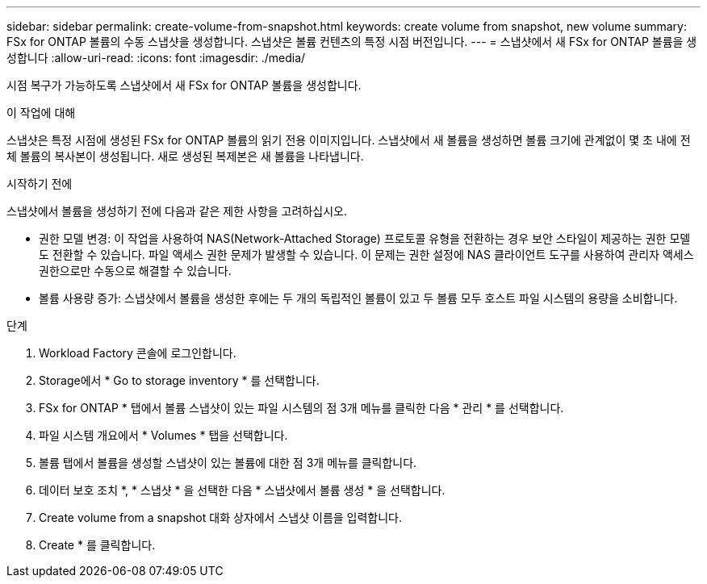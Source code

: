 ---
sidebar: sidebar 
permalink: create-volume-from-snapshot.html 
keywords: create volume from snapshot, new volume 
summary: FSx for ONTAP 볼륨의 수동 스냅샷을 생성합니다. 스냅샷은 볼륨 컨텐츠의 특정 시점 버전입니다. 
---
= 스냅샷에서 새 FSx for ONTAP 볼륨을 생성합니다
:allow-uri-read: 
:icons: font
:imagesdir: ./media/


[role="lead"]
시점 복구가 가능하도록 스냅샷에서 새 FSx for ONTAP 볼륨을 생성합니다.

.이 작업에 대해
스냅샷은 특정 시점에 생성된 FSx for ONTAP 볼륨의 읽기 전용 이미지입니다. 스냅샷에서 새 볼륨을 생성하면 볼륨 크기에 관계없이 몇 초 내에 전체 볼륨의 복사본이 생성됩니다. 새로 생성된 복제본은 새 볼륨을 나타냅니다.

.시작하기 전에
스냅샷에서 볼륨을 생성하기 전에 다음과 같은 제한 사항을 고려하십시오.

* 권한 모델 변경: 이 작업을 사용하여 NAS(Network-Attached Storage) 프로토콜 유형을 전환하는 경우 보안 스타일이 제공하는 권한 모델도 전환할 수 있습니다. 파일 액세스 권한 문제가 발생할 수 있습니다. 이 문제는 권한 설정에 NAS 클라이언트 도구를 사용하여 관리자 액세스 권한으로만 수동으로 해결할 수 있습니다.
* 볼륨 사용량 증가: 스냅샷에서 볼륨을 생성한 후에는 두 개의 독립적인 볼륨이 있고 두 볼륨 모두 호스트 파일 시스템의 용량을 소비합니다.


.단계
. Workload Factory 콘솔에 로그인합니다.
. Storage에서 * Go to storage inventory * 를 선택합니다.
. FSx for ONTAP * 탭에서 볼륨 스냅샷이 있는 파일 시스템의 점 3개 메뉴를 클릭한 다음 * 관리 * 를 선택합니다.
. 파일 시스템 개요에서 * Volumes * 탭을 선택합니다.
. 볼륨 탭에서 볼륨을 생성할 스냅샷이 있는 볼륨에 대한 점 3개 메뉴를 클릭합니다.
. 데이터 보호 조치 *, * 스냅샷 * 을 선택한 다음 * 스냅샷에서 볼륨 생성 * 을 선택합니다.
. Create volume from a snapshot 대화 상자에서 스냅샷 이름을 입력합니다.
. Create * 를 클릭합니다.

